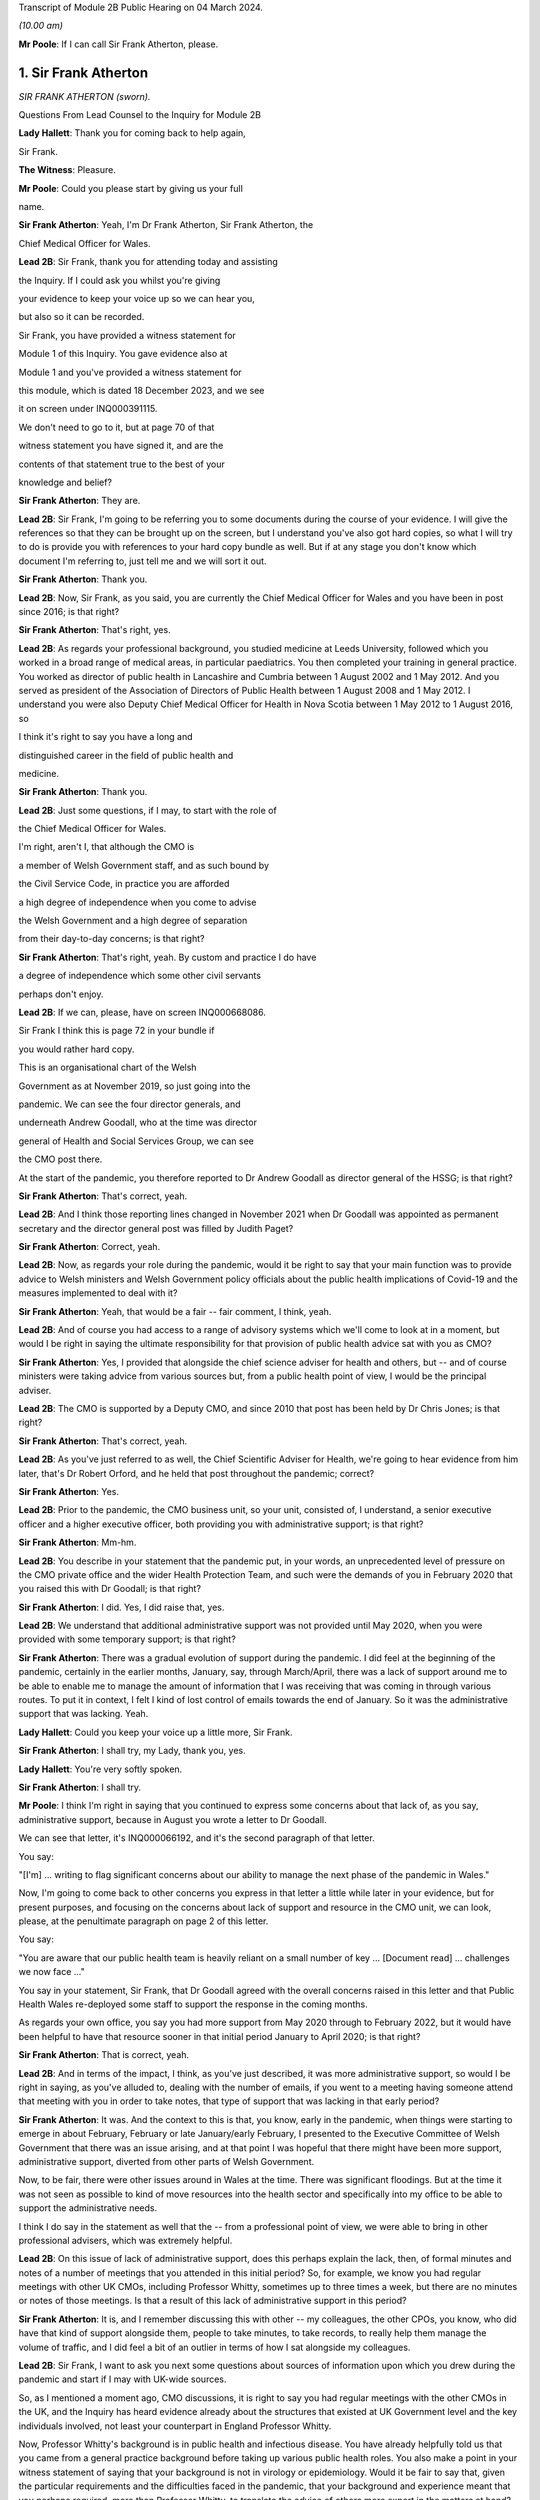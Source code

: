 Transcript of Module 2B Public Hearing on 04 March 2024.

*(10.00 am)*

**Mr Poole**: If I can call Sir Frank Atherton, please.

1. Sir Frank Atherton
=====================

*SIR FRANK ATHERTON (sworn).*

Questions From Lead Counsel to the Inquiry for Module 2B

**Lady Hallett**: Thank you for coming back to help again,

Sir Frank.

**The Witness**: Pleasure.

**Mr Poole**: Could you please start by giving us your full

name.

**Sir Frank Atherton**: Yeah, I'm Dr Frank Atherton, Sir Frank Atherton, the

Chief Medical Officer for Wales.

**Lead 2B**: Sir Frank, thank you for attending today and assisting

the Inquiry. If I could ask you whilst you're giving

your evidence to keep your voice up so we can hear you,

but also so it can be recorded.

Sir Frank, you have provided a witness statement for

Module 1 of this Inquiry. You gave evidence also at

Module 1 and you've provided a witness statement for

this module, which is dated 18 December 2023, and we see

it on screen under INQ000391115.

We don't need to go to it, but at page 70 of that

witness statement you have signed it, and are the

contents of that statement true to the best of your

knowledge and belief?

**Sir Frank Atherton**: They are.

**Lead 2B**: Sir Frank, I'm going to be referring you to some documents during the course of your evidence. I will give the references so that they can be brought up on the screen, but I understand you've also got hard copies, so what I will try to do is provide you with references to your hard copy bundle as well. But if at any stage you don't know which document I'm referring to, just tell me and we will sort it out.

**Sir Frank Atherton**: Thank you.

**Lead 2B**: Now, Sir Frank, as you said, you are currently the Chief Medical Officer for Wales and you have been in post since 2016; is that right?

**Sir Frank Atherton**: That's right, yes.

**Lead 2B**: As regards your professional background, you studied medicine at Leeds University, followed which you worked in a broad range of medical areas, in particular paediatrics. You then completed your training in general practice. You worked as director of public health in Lancashire and Cumbria between 1 August 2002 and 1 May 2012. And you served as president of the Association of Directors of Public Health between 1 August 2008 and 1 May 2012. I understand you were also Deputy Chief Medical Officer for Health in Nova Scotia between 1 May 2012 to 1 August 2016, so

I think it's right to say you have a long and

distinguished career in the field of public health and

medicine.

**Sir Frank Atherton**: Thank you.

**Lead 2B**: Just some questions, if I may, to start with the role of

the Chief Medical Officer for Wales.

I'm right, aren't I, that although the CMO is

a member of Welsh Government staff, and as such bound by

the Civil Service Code, in practice you are afforded

a high degree of independence when you come to advise

the Welsh Government and a high degree of separation

from their day-to-day concerns; is that right?

**Sir Frank Atherton**: That's right, yeah. By custom and practice I do have

a degree of independence which some other civil servants

perhaps don't enjoy.

**Lead 2B**: If we can, please, have on screen INQ000668086.

Sir Frank I think this is page 72 in your bundle if

you would rather hard copy.

This is an organisational chart of the Welsh

Government as at November 2019, so just going into the

pandemic. We can see the four director generals, and

underneath Andrew Goodall, who at the time was director

general of Health and Social Services Group, we can see

the CMO post there.

At the start of the pandemic, you therefore reported to Dr Andrew Goodall as director general of the HSSG; is that right?

**Sir Frank Atherton**: That's correct, yeah.

**Lead 2B**: And I think those reporting lines changed in November 2021 when Dr Goodall was appointed as permanent secretary and the director general post was filled by Judith Paget?

**Sir Frank Atherton**: Correct, yeah.

**Lead 2B**: Now, as regards your role during the pandemic, would it be right to say that your main function was to provide advice to Welsh ministers and Welsh Government policy officials about the public health implications of Covid-19 and the measures implemented to deal with it?

**Sir Frank Atherton**: Yeah, that would be a fair -- fair comment, I think, yeah.

**Lead 2B**: And of course you had access to a range of advisory systems which we'll come to look at in a moment, but would I be right in saying the ultimate responsibility for that provision of public health advice sat with you as CMO?

**Sir Frank Atherton**: Yes, I provided that alongside the chief science adviser for health and others, but -- and of course ministers were taking advice from various sources but, from a public health point of view, I would be the principal adviser.

**Lead 2B**: The CMO is supported by a Deputy CMO, and since 2010 that post has been held by Dr Chris Jones; is that right?

**Sir Frank Atherton**: That's correct, yeah.

**Lead 2B**: As you've just referred to as well, the Chief Scientific Adviser for Health, we're going to hear evidence from him later, that's Dr Robert Orford, and he held that post throughout the pandemic; correct?

**Sir Frank Atherton**: Yes.

**Lead 2B**: Prior to the pandemic, the CMO business unit, so your unit, consisted of, I understand, a senior executive officer and a higher executive officer, both providing you with administrative support; is that right?

**Sir Frank Atherton**: Mm-hm.

**Lead 2B**: You describe in your statement that the pandemic put, in your words, an unprecedented level of pressure on the CMO private office and the wider Health Protection Team, and such were the demands of you in February 2020 that you raised this with Dr Goodall; is that right?

**Sir Frank Atherton**: I did. Yes, I did raise that, yes.

**Lead 2B**: We understand that additional administrative support was not provided until May 2020, when you were provided with some temporary support; is that right?

**Sir Frank Atherton**: There was a gradual evolution of support during the pandemic. I did feel at the beginning of the pandemic, certainly in the earlier months, January, say, through March/April, there was a lack of support around me to be able to enable me to manage the amount of information that I was receiving that was coming in through various routes. To put it in context, I felt I kind of lost control of emails towards the end of January. So it was the administrative support that was lacking. Yeah.

**Lady Hallett**: Could you keep your voice up a little more, Sir Frank.

**Sir Frank Atherton**: I shall try, my Lady, thank you, yes.

**Lady Hallett**: You're very softly spoken.

**Sir Frank Atherton**: I shall try.

**Mr Poole**: I think I'm right in saying that you continued to express some concerns about that lack of, as you say, administrative support, because in August you wrote a letter to Dr Goodall.

We can see that letter, it's INQ000066192, and it's the second paragraph of that letter.

You say:

"[I'm] ... writing to flag significant concerns about our ability to manage the next phase of the pandemic in Wales."

Now, I'm going to come back to other concerns you express in that letter a little while later in your evidence, but for present purposes, and focusing on the concerns about lack of support and resource in the CMO unit, we can look, please, at the penultimate paragraph on page 2 of this letter.

You say:

"You are aware that our public health team is heavily reliant on a small number of key ... [Document read] ... challenges we now face ..."

You say in your statement, Sir Frank, that Dr Goodall agreed with the overall concerns raised in this letter and that Public Health Wales re-deployed some staff to support the response in the coming months.

As regards your own office, you say you had more support from May 2020 through to February 2022, but it would have been helpful to have that resource sooner in that initial period January to April 2020; is that right?

**Sir Frank Atherton**: That is correct, yeah.

**Lead 2B**: And in terms of the impact, I think, as you've just described, it was more administrative support, so would I be right in saying, as you've alluded to, dealing with the number of emails, if you went to a meeting having someone attend that meeting with you in order to take notes, that type of support that was lacking in that early period?

**Sir Frank Atherton**: It was. And the context to this is that, you know, early in the pandemic, when things were starting to emerge in about February, February or late January/early February, I presented to the Executive Committee of Welsh Government that there was an issue arising, and at that point I was hopeful that there might have been more support, administrative support, diverted from other parts of Welsh Government.

Now, to be fair, there were other issues around in Wales at the time. There was significant floodings. But at the time it was not seen as possible to kind of move resources into the health sector and specifically into my office to be able to support the administrative needs.

I think I do say in the statement as well that the -- from a professional point of view, we were able to bring in other professional advisers, which was extremely helpful.

**Lead 2B**: On this issue of lack of administrative support, does this perhaps explain the lack, then, of formal minutes and notes of a number of meetings that you attended in this initial period? So, for example, we know you had regular meetings with other UK CMOs, including Professor Whitty, sometimes up to three times a week, but there are no minutes or notes of those meetings. Is that a result of this lack of administrative support in this period?

**Sir Frank Atherton**: It is, and I remember discussing this with other -- my colleagues, the other CPOs, you know, who did have that kind of support alongside them, people to take minutes, to take records, to really help them manage the volume of traffic, and I did feel a bit of an outlier in terms of how I sat alongside my colleagues.

**Lead 2B**: Sir Frank, I want to ask you next some questions about sources of information upon which you drew during the pandemic and start if I may with UK-wide sources.

So, as I mentioned a moment ago, CMO discussions, it is right to say you had regular meetings with the other CMOs in the UK, and the Inquiry has heard evidence already about the structures that existed at UK Government level and the key individuals involved, not least your counterpart in England Professor Whitty.

Now, Professor Whitty's background is in public health and infectious disease. You have already helpfully told us that you came from a general practice background before taking up various public health roles. You also make a point in your witness statement of saying that your background is not in virology or epidemiology. Would it be fair to say that, given the particular requirements and the difficulties faced in the pandemic, that your background and experience meant that you perhaps required, more than Professor Whitty, to translate the advice of others more expert in the matters at hand? Would that be fair?

**Sir Frank Atherton**: Well, I would certainly not have the level of understanding of infectious disease epidemiology that Professor Sir Chris Whitty would have, but I suppose I would argue that I was the only CMO who had formal public health training who had been involved, perhaps, in managing some of the previous incidents, epidemics, outbreaks, et cetera.

So I think when you look at the skills of chief medical officers, they can come from a range of backgrounds, of course. But what's really important is that you know the limits of your knowledge and can draw on knowledge that you don't personally have.

**Lead 2B**: The Inquiry heard evidence in Module 1 from Mr Gething that, as far as Wales was concerned, he said the relationship with the other CMOs was complicated by the fact that the CMO in England is not just a UK CMO but he or she advises the UK Government. So particularly in relation to areas that have UK-wide ramifications.

Did you encounter any problems in that regard, namely by the virtue that Professor Whitty was effectively wearing two hats, English CMO and UK Government adviser?

**Sir Frank Atherton**: It was never -- it never came to me as a problem at all, it never -- no, no.

**Lead 2B**: Now, prior to the pandemic, the UK CMOs tended to meet quarterly with the chairman of that meeting being rotated, and I understand during the pandemic those meetings became much more frequent and you describe in your statement that during the initial phase of the pandemic the UK CMOs would sometimes meet daily before you settled into a rhythm of weekly Friday morning meetings from around August 2020; is that right?

**Sir Frank Atherton**: That's correct, yeah.

**Lead 2B**: Now, those meetings, as I understand it, would be chaired by Professor Whitty. His office would act in effect as secretariat. As I understand it, any minutes or notes taken were not shared with other CMOs, so we don't have a joint agreed record of those meetings. Is that right?

**Sir Frank Atherton**: We do not.

**Lead 2B**: Assuming that you would have relayed those CMO discussions back to Welsh ministers and officials, didn't the absence of an agreed record of those meetings make that more difficult?

**Sir Frank Atherton**: I don't think it was a direct relay of the content of those discussions to ministers. What those meetings were about, they were fairly informal, and we were sharing information, it was about sharing intelligence information across the four nations. It wasn't -- if there were issues which arose which needed to be fed into ministers or into decision-making processes, then we would take those. But I would agree with your point that it would have been useful to have a record of them.

**Lead 2B**: So as a sort of lessons learned going forward, perhaps formal agreed minutes or records of those meetings would be useful?

**Sir Frank Atherton**: Some note would be useful.

**Lead 2B**: Now, we'll look at specific meetings that you attended in due course but is it right that the first meeting of the UK CMOs in relation to Covid that took place on 24 January 2020?

**Sir Frank Atherton**: That's my recollection.

**Lead 2B**: And having first heard about a novel coronavirus, I think in your statement you say, some time between Christmas and New Year 2019. Did you have any liaison with your CMO counterparts in the period between then and 24 January 2020?

**Sir Frank Atherton**: Well, really I can't remember, but I feel we must have done. I do remember, you know, Professor Sir Jonathan Van-Tam was leading on health protection issues in Chris Whitty's office, and I -- looking back, I feel sure he would have spoken to us or somehow communicated with us about the issue in China. So I'm sure there was some soft sharing of information before that time, but the first formal meeting, as you say, seems to be towards the end of January.

**Lead 2B**: Now, SAGE is another important body about which much was heard in Module 2. We understand that SAGE was first convened on 22 January 2020. You were not invited to attend SAGE until 11 February 2020. Do you think that you should have been invited to attend SAGE earlier than 11 February?

**Sir Frank Atherton**: I think it would have been helpful for Welsh Government to be represented. Whether it was me personally or not is a separate matter, but I do think it would have been useful to have Welsh representation.

**Lead 2B**: Were requests made prior to 11 February for there to be a Welsh representative at a SAGE meeting, do you know?

**Sir Frank Atherton**: Do you mean requests from Wales to --

**Lead 2B**: Absolutely.

**Sir Frank Atherton**: -- SAGE? I'm not aware of that, no.

**Lead 2B**: What steps did you take -- prior to 11 February, recognising that it would have been helpful for there to have been a Welsh representative at these earlier SAGE meetings, what steps did you take to ensure that there was such a Welsh representative?

**Sir Frank Atherton**: Well, as soon as SAGE started to meet formally and we started to get invitations, we made sure that we were represented through Professor Orford, of course, yeah.

It may well be, and I think in Module 1 Professor Vallance gave evidence on this, it may well be that an invitation may have come through the chief science officer, Welsh Government office. I don't know if that happened or not, but if it did, it didn't reach me.

**Lead 2B**: Perhaps we can explore that with Dr Orford, who we will be hearing from next.

The Joint Biosecurity Centre was established by the UK Government in June 2020, as I understand it, to provide evidence-based analysis and advice to inform local government and national decision-making in response to Covid.

You were a member of the JBC technical advisory board; is that right?

**Sir Frank Atherton**: That's correct, yes.

**Lead 2B**: Jo Trott, who's head of Covid-19 project team in the Welsh Government, says in her evidence to the Inquiry that data and intelligence received through the JBC was England-centric. Is that something you're able to comment on? Do you agree with those comments?

**Sir Frank Atherton**: I feel it may well have been in the early stages. JBC was set up as a completely new organisation, it built on some of the work that the former Public Health England had done, so, you know, initially I would agree with that. But I felt that as time went on during the pandemic the team, who I think were excellent, in JBC, technically excellent people, did go the distance to try to incorporate data from the other -- the other nations. So I feel it may have been an initial issue which was certainly resolved towards the latter stages of the pandemic.

**Lead 2B**: Moving away now from UK-wide sources of information and consider Welsh-specific sources. Start with Public Health Wales. You say in your statement you had a series of ad hoc meetings with Public Health Wales colleagues in February 2020. I assume, therefore, you didn't have any of those kind of meetings in January 2020; is that right?

**Sir Frank Atherton**: I really can't remember.

**Lead 2B**: Was there any record kept of those ad hoc meetings that started in February 2020 and continued into March?

**Sir Frank Atherton**: No.

**Lead 2B**: Do you think a record should have been kept or would it have been useful to keep a record of those meetings?

**Sir Frank Atherton**: It was always my practice to meet fairly frequently with the senior -- senior leaders in Public Health Wales. We're a small nation, we have very -- I would say very close working relationships, so I'm not sure that having a record of the informal catch-up information-sharing type meetings would be necessarily -- no, I'm not sure that would -- would be necessary. I think every time I meet Public Health Wales senior management, to have a record of that would be probably overly burdensome.

**Lead 2B**: Presumably these meetings in February and moving into March with Public Health Wales, they were discussing the evolving picture of the pandemic?

**Sir Frank Atherton**: Yes, it was really situational awareness, thinking about what was coming our way, thinking about how we might need to respond to it, yes.

**Lead 2B**: And, as you say, they were sort of information-sharing meetings. Would it not, in those circumstances, these fairly extraordinary circumstances, have been beneficial to have kept a record of those meetings?

**Sir Frank Atherton**: With the benefit of hindsight it may well have been useful.

**Lead 2B**: Did it become apparent when the pandemic struck that because the SAGE arrangement was a UK arrangement there was a need within the Welsh Government for a Welsh-specific scientific advice to be given to Welsh ministers?

**Sir Frank Atherton**: That was essentially the conclusion we reached and that was -- led to the set-up of the Technical Advisory Cell and Technical Advisory Group that Professor Orford and --

**Lead 2B**: As I understand it, TAC was set up in late February and sort of TAG followed on soon thereafter.

I just want to take you to an annual report, it's a 2018/2019 report entitled "Valuing our health".

I'm grateful. We can see that it's INQ000066189. And it's page 3, please, in the penultimate paragraph of that page we can zoom in there.

You say, and it's about five lines down on the right-hand side:

"We live in inter-connected world and recent events, such as the rise ... [Document read] ... need to strengthen this aspect of our public health system."

Was consideration ever given to establishing a structure such as TAG or TAC prior to the pandemic?

**Sir Frank Atherton**: The TAG or TAC, no. The arrangements that we looked to strengthen included putting additional investment into Public Health Wales to boost their capacity. So that was the main outcome, I think, of this annual report, which looking back was quite prescient really.

As regards TAG and TAC, I've always seen those as more akin to part of the emergency response, a technical group which you step up when you're managing an incident such as Covid.

Whether you need a standing arrangement for TAG or TAC I think is a different point.

**Lead 2B**: In your view would it be beneficial to have a standing basis for TAG and TAC?

**Sir Frank Atherton**: I think I'm fairly neutral on that point at the moment. I think having an arrangement which you can step up when it's needed is probably a better use of resources.

**Lead 2B**: Now, the Inquiry understands that TAG and TAC provided advice to you as CMO and that you would then advise Welsh ministers. Just help us, then, was your advice independent of TAG and TAC or were you a conduit of TAG and TAC advice?

**Sir Frank Atherton**: I think it evolved over time. I think in the initial phases, when TAG and TAC were set up, it tended to route to me and I would tend to pass that through to ministers. Later in the pandemic, not much later, probably by August or September in the first year, 2020, it became much more the process that TAG and TAC advice would go directly to ministers and I would, of course taking account of that advice, provide my separate account. But my advice tended, certainly to the Cabinet in the formal meetings, to be much more concise than the detail which TAG and TAC was providing to ministers.

**Lead 2B**: Sir Frank, I want to ask you some questions next about your initial understanding in this early period January to March 2020.

Now, as we've already touched on, you say in your statement that you first heard about the novel coronavirus some time between Christmas and New Year 2019, you had some high level discussions with the UK CMOs about what was happening in China and I think at that stage, you say in your witness statement, you saw the virus as very much contained in China, at that period; is that right?

**Sir Frank Atherton**: Yes, early days, yeah.

**Lead 2B**: And early January you say that there were three potential outcomes, so: first, the virus could just fizzle out; second, it could lead to limited regional spread in other Asian countries; or, thirdly, it could become a more widespread global issue. And your view at that stage, and one you say was shared with the other CMOs, was, based on experience of SARS, the virus most likely would fizzle out or be limited to Asia; is that right?

**Sir Frank Atherton**: It is. One caveat would be that that construct was really developed by Professor Sir Chris Whitty and shared with us and we all agreed that.

**Lead 2B**: On 24 January Dr Orford sent you an email.

If we could, please, have it on screen. It's INQ000252498. I'm grateful.

This email attached the minutes of the precautionary SAGE meeting that was held two days previously on 22 January.

Now, we know there were no Welsh representatives at that meeting but the minutes were then shared with Dr Orford two days later. We see from the bottom email -- please, it's the third paragraph:

"... it was decided that the [DAs] devolved administrations would go through their respective ... CMOs ..."

Prior to receiving that email from Dr Orford, were you aware of the decision that effectively intergovernmental liaison would be via the CMOs?

**Sir Frank Atherton**: I -- I wasn't really. I mean, I don't recognise the statement, "devolved CMOs ... will be liaising directly with the UK CMO", going through ... I don't really recognise what that's saying, as I look at it now. Yeah.

Sorry, can you repeat the question.

**Lead 2B**: So this is an email Dr Orford has passed on to you on 24 January, and this is the email reporting back from the precautionary SAGE on 22 January, and in that email it is saying:

"Today a COBR [has taken place] and it was decided that the devolved administrations would go through their respective devolved CMOs as they will be liaising directly with the UK CMO, Chris Whitty."

My question was, simply, prior to being sent this email by Dr Orford, did you know that what was being envisaged was effectively liaison happening intergovernmentally via the CMOs of the four nations?

**Sir Frank Atherton**: My simple answer would be no.

**Lead 2B**: No.

If we can have a look, please, at those minutes from that precautionary SAGE meeting.

So it's INQ000383581.

**Sir Frank Atherton**: Is there a --

**Lead 2B**: It's tab 7, I hope, in that hard copy in front of you.

**Sir Frank Atherton**: Thank you. Yeah.

**Lead 2B**: I'm going to look at page 2 of those minutes, and it's paragraph 23.

**Sir Frank Atherton**: Yeah.

**Lead 2B**: Under the heading "UK head readiness and planning", the actions that were being taken at this time were testing, and the minutes read:

"The UK currently has ... [Document read] ... tract sampling."

Then the next paragraph, paragraph 24:

"DHSC is developing advice for UK healthcare workers on testing potentially infected individuals."

Then skip a paragraph, paragraph 26:

"DHSC and PHE [Public Health England] were also preparing plans for isolating potentially infected individuals and the follow up of contacts."

Now, the actions referred there are all at UK level and also refer specifically to Public Health England.

What, if any, equivalent actions were being taken in Wales at this time? So this is 22 January 2020.

**Sir Frank Atherton**: So the initial -- this is about the development of testing and testing capacity and testing capability, and initially that really was a UK-based process, as is recorded there, quite rightly. The colleagues in Public Health England at Porton Down were developing tests. So that was certainly the case in January.

Into February, and as testing started to come onstream, because it was, initially it's true, available at UK-level only, in early -- in February and into March, we in Wales did look to develop our own testing processes. I had some reservations about that, because I wanted assurance from Public Health Wales that the testing that we were developing in Wales was robust, that it was as robust as the testing that was currently being done at Colindale. Sorry, I said Porton Down, I meant Colindale, in England. So the action in Wales was to develop our own testing processes so that we were not reliant on the Colindale testing.

**Lead 2B**: The Inquiry heard evidence at the end of last week from Dr Chris Williams. He said, talking about this stage, so late January 2020, most of the big decisions were being led by Public Health England and that the overarching plan was a UK one. Do you agree with that?

**Sir Frank Atherton**: Do you mean the overarching plan for testing or for managing the coronavirus pandemic?

**Lead 2B**: Managing -- so the bullet points from this, these SAGE minutes, it was, you're right, testing, but also isolation, so general management in this early stage of the coronavirus was a UK plan, is what Dr Williams said, and I just want to know whether you would agree with that?

**Sir Frank Atherton**: Yeah, I would agree with that in broad terms, yes.

**Lead 2B**: The same day, so this is 24 January 2020, Chris Whitty convened a UK CMOs call and it was at that point, 24 January, you say in your statement that Covid-19 was discussed as a real potential threat to the UK.

Now, do you think at this stage, late January, that the potential threat posed by Covid-19 was recognised sufficiently quickly within Wales and the Welsh Government?

**Sir Frank Atherton**: I think by this stage it was increasingly apparent that that optimistic scenario of it fizzling out in China was not going to happen. So from a technical point of view it looked more likely that there was going to be spread beyond the boundaries of China and that was already starting to happen.

I think as I said earlier, my -- I -- my response to that was to discuss this with, obviously with my director general, Andrew Goodall, and he then suggested we take the issue to the Executive Committee of Welsh Government. So we did have a discussion with the Executive Committee of the Welsh Government about coronavirus. It was determined that it would be -- as I recall at that meeting, it was determined that we would continue to manage this as a health issue and keep an eye on what was happening. Of course by that time there were no cases yet. Certainly in Wales. I don't think there were any cases in the UK either.

**Lead 2B**: Now, the First Minister, Mr Drakeford, has said in his evidence to the Inquiry that on this day, so on 24 January, you advised him that there was a significant risk the virus would arrive in Wales. Do you recall giving that advice to the First Minister?

**Sir Frank Atherton**: I don't recall it, but I'm sure that's correct.

**Lead 2B**: Now, despite that advice about a significant risk of the virus arriving in Wales, Covid-19 is not discussed by the Welsh Cabinet until 25 February. Does that surprise you?

**Sir Frank Atherton**: I don't set the agendas for the Cabinet. I think the -- from what you're saying it's obviously the case that there were informal discussions between me -- I was keeping Andrew Goodall involve -- informed, the health minister informed and the First Minister informed informally. So it doesn't particularly surprise me, given everything else that was happening in Wales, including the management of the flooding. But of course I wasn't a member of Cabinet, I didn't go to Cabinet.

**Lead 2B**: Given the significant risk, as you saw it and advised the First Minister about it, that the virus would arrive in Wales, what infection control measures were put in place at this stage, so we're still end of January 2020 to minimise the public health risk in Wales?

**Sir Frank Atherton**: I can't point to specific protections that were put in place, but really this was a time when, in Wales, and I'm sure in the other nations as well, we were starting to think about what the possible consequences might be. We were thinking about how we might manage individual outbreaks, how we might scale up any response that we needed to have. So it was at the start of that -- we were at the start of that journey of thinking of how we actually scale up responses.

Of course saying that it's going to arrive in Wales doesn't mean that it's going to be a pandemic. We didn't know by that point that it was going to be a pandemic. We had to prepare for something. I think the language we often used at that time was we needed to hope for the best but prepare for the worst.

**Lead 2B**: Now, at this stage and wearing your lead director of HEPU, which the Inquiry heard quite a lot about in module 2, so that's the HSSG Health Emergency Preparedness Unit, so wearing your HEPU hat, did you have any concerns regarding the capacity of the NHS to respond to a high-consequence infectious disease?

**Sir Frank Atherton**: I'm not lead of the Health Emergency Preparedness Unit. I think that's -- you're referring to a colleague of mine that -- this sits within the ... the -- I'm not the technical lead of the HEPU.

**Lead 2B**: So --

**Sir Frank Atherton**: Sorry, there is an officer within the Office of the Chief Medical Officer who does report to me on that.

**Lead 2B**: So in your position as CMO, did you have any concerns regarding the capacity of the NHS to respond to a high infectious disease at this stage, late January 2020?

**Sir Frank Atherton**: I suppose I had two -- two concerns. I think late January was before we were seeing the issues arising in Italy, where -- when Covid first broke out of China, of course, it appeared in Italy, and later in the pandemic, but it was into late February really, we were starting to see issues of capacity there, and at that point I think it's fair to say we all got very worried about the NHS capacity. Yes.

**Lead 2B**: Dr Sandifer, who as you know between January and November 2020 he was the lead strategic director in Public Health Wales for Covid-19, he's told the Inquiry that, with the exception of yourself, the CMO and your staff, he did not see the same awareness of and urgency about Covid across the rest of the Welsh Government, and he says what he thinks was missing in those first few weeks between 8 January and 20 February was, in his words, national strategic leadership and co-ordination from the Welsh Government, do you share those views?

**Sir Frank Atherton**: I think, looking back, I do share the view that the issue was managed too long as a health issue rather than as a cross-government issue, and that -- that I think, looking back, was a mistake.

I think as I've already said, in fairness, there were other major issues going on in Wales. There were significant floodings, there was the consequences of Brexit, et cetera. So there were other issues, but it was, I believe, managed too long as a purely health issue.

Now, interestingly, I think that was the case also in other nations, I think that was probably the case at UK level as well to a degree.

**Lead 2B**: Now, I think the First Minister in his written evidence has -- would tend to agree with what you've just said. He has rather candidly said in January to February 2020, Covid-19 was not a priority, and he talks about the flooding that you've also spoken about.

Going back to your comment that it was managed too long as a purely health issue, when do you think it should have been recognised that this was a cross-government issue that needed to be handled differently?

**Sir Frank Atherton**: I think once we started to see cases appearing -- once we started to see pictures in Italy of hospitals really running into stress and -- you know, so probably towards the middle, you know, middle of February probably, if you were to ask me to pin down a time.

**Lead 2B**: On 5 February you received an email from [redacted] that followed on from a UK CMO's call.

If we can, please, have INQ000383585.

Sir Frank, if you want it in hard copy it's tab 10 of your bundle.

**Sir Frank Atherton**: Thank you.

**Lead 2B**: This email provides a write-up of a call that Chris, presumably Chris Whitty, had with the directors of public health, and I'm just looking at the first bullet point, it says:

"CMO outlined current epidemiology of outbreak ... [Document read] ... reasonable worst case scenario planning."

Do you think that the use of pandemic flu for reasonable worst-case scenario planning was reasonable at this stage, so again this is early February, 5 February 2020?

**Sir Frank Atherton**: Yes, I do.

**Lead 2B**: The email goes on to state that the CMO agrees that planning for mitigation now is wise. Am I right that mitigation in this context refers to a set of actions and measures aimed at reducing the spread of the virus and minimising its impact obviously on public health?

**Sir Frank Atherton**: Yes.

**Lead 2B**: Was mitigation planning being undertaken by the Welsh Government at this stage, early February 2020?

**Sir Frank Atherton**: So in the same way that Chris Whitty was having discussions with the directors of public health in England, we were alerting the system in Wales. I don't have a record of them, but I used to meet with the -- and I still do meet with the directors of public health on a regular basis. So we had been having discussions there.

There was a parallel strand, of course, around keeping chief executives of the health boards aware of the situation. That was led by Andrew Goodall and he would invite me to meet with the chief executives, often by telephone, as well. I'm sure there's records of those discussions.

So mitigation planning for the -- what might be coming would have been -- was starting about the same time in Wales, yes.

**Lead 2B**: If I could ask you, please, to have a look at another email, it's an email of 20 February 2020.

It's INQ000383626.

It's an email from Dr Orford providing you with an update on SAGE. It's tab 109, I hope, in your hard copy bundle, but we can probably enlarge it on the screen for you.

It's the sixth bullet point that I am interested in. So this is Dr Orford updating you from SAGE, he says:

"Likely that UK testing has missed 40% of positives, due to delay in testing versus detectability of virus."

Then the next bullet point, please:

"75-80% likelihood that virus is already in circulation."

Now, pausing there, this is 20 February, would you agree this meant containment had failed by 20 February?

**Sir Frank Atherton**: I'm not sure I would agree that containment had failed. The plan, of course, that was developed, you know, had containment as the initial step and then mitigation later, but, you know, we hadn't had a lot of cases in the UK at this point, and early in a pandemic, early in any infection, when you have sporadic cases, you have an aspiration and a hope that you can contain them by contact tracing around the patients, and that was the initial approach we took in Wales. As you get more and more cases, then that becomes untenable and then you move to the delay phase and what became the coronavirus control plan.

**Lead 2B**: Just a couple of bullet points up, I think it's the fifth bullet point, it says:

"From cruise ship -- 30-50% asymptomatic mild."

This is a reference to the Diamond Princess. Do you consider that there was sufficient evidence as of 20 February to consider asymptomatic transmission was at least likely?

**Sir Frank Atherton**: I think our understanding of asymptomatic transmission -- are you talking about asymptomatic infection or asymptomatic transmission?

**Lead 2B**: Transmission.

**Sir Frank Atherton**: Our understanding grew gradually throughout the pandemic. At the early stages of the pandemic, initially we thought that asymptomatic infection was unlikely but that proved not to be the case, that people could be infected but not know it, not have symptoms. Asymptomatic transmission I think became apparent later on.

I think that this line actually says that 30 to 50% of the -- I think this is about asymptomatic infection as opposed to transmission, but I could be wrong.

**Lead 2B**: The First Minister in his written evidence has said the Welsh Government considered asymptomatic transmission but concluded that there was insufficient evidence upon which to base operational decisions, but as the risk became more well understood operational decisions were adapted accordingly.

Would you agree that, on a precautionary basis, asymptomatic transmission should have been considered as a likelihood as early as 20 February and operational decisions adapted accordingly?

**Sir Frank Atherton**: I can only really repeat what I say, which is that our understanding grew gradually. I'm not quite sure I know what operational decisions might have been differently managed, when you talk about the precautionary principle.

**Lead 2B**: We could, please, look at the Welsh Cabinet meeting that I mentioned earlier. It's 25 February.

The minutes of that are at INQ000129852.

Sir Frank, it's hard copy bundle, if you want it, it's tab 17.

Looks as though from these minutes there were five items on the agenda, and if we can please go to the penultimate page, page 6, under "Any other business", there is here the first mention of Covid-19. It's addressed as the last item on the agenda. Paragraph 5.1:

"The Minister for Health and Social Services provided ... an update on the Coronavirus ..."

Then paragraph 5.3, Mr Gething informed Cabinet that:

"The worldwide response was still in the containment stage and there had been no imported cases into the UK."

Now, that's not correct, is it? At the COBR meeting you attended with the First Minister on 18 February, that confirmed that there were nine positive cases in the UK.

**Sir Frank Atherton**: That may well be the case. I really don't recall. I don't think I was at this particular Cabinet meeting.

**Lead 2B**: No, Sir Frank, you weren't at the Cabinet meeting, you were at a COBR meeting on 18 February where it was confirmed that there were nine positive cases in the UK, and I just wanted your views here, where it's being said by Mr Gething that there were no imported cases into the UK; that's just not right, is it?

**Sir Frank Atherton**: From what you say, it can't be.

**Lead 2B**: So it looks as though the Welsh Government appear to be proceeding on the mistaken basis on this 25 February meeting, first Cabinet meeting to discuss Covid, that the virus had not yet hit these shores when it plainly had. Would you agree?

**Sir Frank Atherton**: From what you say, that seems to be the case.

**Lead 2B**: Looking at these minutes there's no consideration by Cabinet of what steps should be taken to stop the virus from spreading, what infection control measures needed to be thought about and put in place. Does it surprise that those type of discussions are not minuted, being this, the first discussion about Covid by the Welsh Cabinet?

**Sir Frank Atherton**: No, as I say, I'm not a -- at that stage I didn't routinely attend Cabinet, I wasn't at this particular Cabinet. My reading of Cabinet minutes is that they tend to be fairly anodyne notes, they don't contain the depth of discussion, often, which -- which goes into them, they tend to be rather terse summaries, which is what I would interpret this as being.

**Lead 2B**: You attended a COBR meeting on 2 March. That was the first COBR meeting that was chaired by Mr Johnson. We've got the minutes of this meeting.

It's INQ000056217. I'm grateful.

Sir Frank, if you wanted a hard copy, it's tab 22, but again I think we'll try to zoom in.

It's page 5, paragraph 2 I'd like to take you to, please. Paragraph 2 on that page, starting:

"The CHAIR invited the Government Chief Medical Officer ... and the ... GCSA to provide a situation ... [Document read] ... there was now sustained community transmission."So this is now 2 March. It's nearly a week since the first Covid was first discussed by the Welsh Cabinet, in the minutes we've just seen. It's ten days after the lockdowns imposed in northern Italy that you've mentioned. There have been cases in the UK since late February, and in fact the first case in Wales on 28 February. And COBR is being told here that contact tracing for the source of infection for the last two cases had not been successful and there was sustained community infection both in France and Germany.

Did you understand, attending this meeting, that containment had been lost, the virus was now in the UK and was spreading?

**Sir Frank Atherton**: I don't think it had been quite lost at this point, but we were certainly moving in that direction.

**Lead 2B**: On 3 March, so this is the day after these minutes and this meeting of COBR, saw the publication of the coronavirus action plan.

I'm grateful, INQ000066061.

If we could have a look at page 10, paragraph 3.9, please. The plan sets out the four nations approach with which we're all very familiar: contain, delay, research, mitigate.

Did you consider the degree to which containment had already been lost and therefore a strategy in this document being published on 3 March referring to containment was a failed strategy?

**Sir Frank Atherton**: I don't know that containment had been lost by that stage. I think there was still an ambition that we may be able to contain it by the normal methods of public health management, that that was still an aspiration.

The other point I would make is, of course, these documents -- this was a UK-wide document, of course, which was developed at a UK level, and they sometimes take, you know, time to appear, time to go from the thinking to the actual publication. And of course at this time, as you doubtless know, things are moving at a very fast pace.

**Lead 2B**: I want to -- still trying to move through this period chronologically, but just take us -- a step to the side to deal with mass gatherings if I may.

On 11 March, the Inquiry has seen evidence that Gareth Davies, the then chairman of the Welsh Rugby Union contacted the First Minister's office to express his concerns about the Six Nations rugby match between Wales and Scotland that was scheduled for that Saturday 14 March here in Cardiff at the Principality Stadium. He was concerned about that match going ahead. I understand that you were invited to speak to the Welsh Rugby Union. And before we sort of look at the advice that you gave them if we can just put this in context.

On 12 March you had dialled into a COBR meeting at which this issue of mass gatherings was discussed. If we can please have those minutes, it's a hard copy tab 30, Sir Frank.

But it's INQ000056221, and particularly I'd like page 5, paragraph 5 and the third bullet point towards the bottom of the page pulled up, please, thank you very much.

Now, this notes that:

"The hardest intervention to call was whether to cancel mass gatherings as the evidence was not there, especially for outdoor events."

Then if we can go over the page, page 6, and I think it's the ninth bullet point, it starts:

"... Scottish [Gov] ... minded to advise ... [Document read] ... more than 500 people."

Yes, I'm grateful.

"... minded to advise against gatherings of more than 500 people."

So as to ensure frontline emergency workers were able to prioritise the response to the pandemic.

Then if we can go to page 8 of these minutes, please, at paragraph 15.

The UK Government took the decision not to prohibit mass gatherings but it is noted here, it's about four lines in, that the Prime Minister "respected the Scottish Government's decision to cancel mass gathering[s] to manage pressure on emergency responders".

Now, my question is simply this: would you agree that banning mass gatherings so that public emergency services are not displaced would seem to be a pragmatic approach?

**Sir Frank Atherton**: I think with the benefit of hindsight I would agree with that, and I would also think that there may well have been an advantage in terms of public communication, because it would have given a signal to the public.

But the context of this, of course, was twofold. First of all, in the pandemic flu planning, which we were to some degree still following, the issue of cancelling mass gatherings had been considered, but in -- the flu plan, that was discounted as not likely to be affected.

And I believe that SAGE had also looked at mass gatherings and the -- both the benefits of cancelling them and the potential downsides, the potential risks of cancelling them, and that people might gather in small numbers in pubs, restaurants, clubs, on trains, whatever.

So I think, you know, that's a long way of saying yes. I do think that there may -- preserving the pressures on the emergency services should have been a factor, it should have been a consideration. Communications with the public should have been a consideration, but we were following the SAGE advice.

**Lead 2B**: What about the impact on public behaviour? If you allow a mass gathering to go ahead, doesn't it rather send a message to the public that everything's fine?

**Sir Frank Atherton**: That's the point I was making.

**Lead 2B**: I mean, you're right, the advice from SAGE, and it's recognised in these minutes, that the science -- science wasn't there. But even if the events themselves were not major vectors for transmission, isn't the foreseeable issue people attending pubs and bars, which might not have occurred had the events been cancelled? So you wouldn't get, for example, the 20,000 Scottish rugby fans that arrived in Cardiff ahead of the match that was scheduled for that Saturday. So do you agree it would have been prudent to have advised against ass gatherings going ahead?

**Sir Frank Atherton**: With the benefit of hindsight I think that would have been a useful thing to do, I think that's a lesson that we should learn into future pandemics, yeah.

**Lead 2B**: Now, the decision to lock down, as we all know, was made on 23 March, it was announced that evening by Mr Johnson and then the First Minister of Wales. You say in your witness statement:

"I was not consulted on the UK national lockdown ... I do not recall a CMO discussion or formal change in our advice which led to this decision."

And you say:

"This was a decision by ministers at COBR -- led, I understand, -- by the UK Government. The reality was that people were dying, we were looking at what was happening in Europe and in particularly in Italy at that time and had no choice but to act on the modelling that was being presented."

Do you think you should have been consulted about the decision to lock down?

**Sir Frank Atherton**: I do think Welsh Government should have been consulted. This was a time when things were moving exceptionally fast and up till quite a late point in the run-up to 23 March the assumption that we were all working to was that we needed to reduce the amount of infection but not to reduce it to a level where there would be a bounce-back. There was a kind of famous graphic that was used I think by Professor Sir Chris Whitty and Sir Patrick Vallance, which showed that -- the possible negative effects of flattening the curve too much and suppressing viral transmission too much, and there was a visceral fear that if we did that the virus would bounce back and bounce back in the winter months, when we were even less able to deal with it.

So that was the thinking, up till quite a late period leading up to 23 March. It was really in those few days, probably between 16 and 23 March, I think, that the pictures from Italy, the -- looking at what was happening in Italy, looking at the rate of trans -- of increase of infection in the UK led to the realisation at a UK level that that way of managing the pandemic was untenable, and so it felt like an emergency handbrake being pulled. But it was pulled by the Welsh -- by the UK Government and we were -- we certainly felt that it was appropriate to do that by that stage, so we would agree -- we agreed with the advice, ministers agreed with the decision, but ... yeah, that's how it played out, I believe.

**Lead 2B**: Had different actions been taken in the months leading up to 23 March could a national lockdown have been avoided in your view?

**Sir Frank Atherton**: I don't believe so, no.

**Lead 2B**: Sir Frank, I want to just change topic slightly and ask you some short questions just about the 21-day review process, because, as we know, once the Health Protection (Coronavirus Restrictions) (Wales) Regulations were made, they were required to be reviewed every 21 days, and you describe in your witness statement you contributed to that 21-day review process by providing advice to the Welsh Government based on an assessment of how any amendments to the restrictions would impact on the four harms that had been identified by Professor Whitty, those four harms being: first, direct harm to individuals; second, indirect harm; third, harms from non-Covid illness; and fourth, socioeconomic and other societal harms.

Now, it's right, isn't it, that in Wales a fifth harm was added to that last, namely the way Covid has exacerbated existing or introduced new inequalities into Welsh society, that's right --

**Sir Frank Atherton**: That's right, yes.

**Lead 2B**: Now, that fifth harm, as I understand it, was added in July 2021 on the advice of TAC, is that right?

**Sir Frank Atherton**: Correct.

**Lead 2B**: Now, the Inquiry heard evidence last week about concerns being raised in early April 2020 about the disproportionate impact that the pandemic was having on vulnerable and at-risk groups and those with protected characteristics. Why did it take until July 2021 to add that fifth harm which dealt with those concerns about disproportionate impact?

**Sir Frank Atherton**: I think it was probably because TAC was extremely busy on a range of fronts, and it was something which itself -- was June really that late? It doesn't seem to me that late, given the -- given the pressures that were on TAC and TAG to do other work, particularly around the modelling and the thinking of where the pandemic was going. I think it was to Wales' credit that we did add that fifth element, and it speaks to the fact that we take inequality very seriously in Wales, but I don't think that that was an undue delay.

**Lady Hallett**: Was the fifth harm added in July '21?

**Mr Poole**: 2021, my Lady.

**Sir Frank Atherton**: Oh, I'm sorry, I thought it was 2020.

**Lady Hallett**: I didn't think --

**Sir Frank Atherton**: It was later than that, sorry, I beg your pardon.

**Lady Hallett**: -- Sir Frank had understood.

**Sir Frank Atherton**: I missed that. Thank you.

**Mr Poole**: No, Sir Frank, my understanding is it was July 2021.

**Sir Frank Atherton**: Yeah.

**Lead 2B**: In light of now realising it was now 2021, would you want to change your answer?

**Sir Frank Atherton**: So it would have been, it would have been better to recognise that formally earlier, but we -- it's not that we didn't recognise it or we weren't working on those fronts, there was a lot of activity going on, of course, around specific aspects of inequality, not least around trying to make sure that we protected the interests of people from black, Asian and minority ethnic groups but also other socio and economically deprived groups. So there was a lot of work going on, but I agree with you it would have been better to recognise it formally at an earlier stage.

**Lead 2B**: Now, Sir Frank, before we take a break in 15 minutes' time I just want to deal with, if I can, a topic, :outline:`face coverings`, which is an area where there was a difference of opinion between the four nations on this issue and just want to explore that with you.

On 11 May, the UK Government advised the public to consider wearing :outline:`face coverings` in enclosed public spaces such as shops, trains, buses, to obviously help reduce the spread of coronavirus.

Now, you issued a statement the following day in which you confirmed that you did not recommend the compulsory wearing of :outline:`face coverings` by everyone when they leave home and indicated that that should be a matter of personal choice. In your witness statement to the Inquiry you give three reasons for that. You say, first, you were concerned about the stock of PPE, and the priority was to ensure that there was :outline:`sufficient face masks for hospital and care staff`. Second, you say that you :outline:`thought the use of face coverings would promote risky behaviours`. And third, you say you were concerned that the :outline:`face coverings` being used in the UK did not generally meet WHO standards.

Now, as to your first point about a concern about a stock of PPE, had there been sufficient PPE would your advice have been different, Sir Frank?

**Sir Frank Atherton**: There were a number of issues around :outline:`face coverings`. The risk around PPE was not so much about :outline:`face coverings`, it was about :outline:`face masks`. I was very concerned -- and it was actually earlier than 20 -- than July, I think you mentioned. But my concern is early in the pandemic, when we were at risk of running out of PPE -- and I stress at risk, we never actually ran out of PPE in hospitals in Wales, but my concern was that there could be a leaching of a scarce resource towards :outline:`face coverings` in the community, use in the community which would have been inappropriate because it wouldn't have provided very much protection and could potentially denude the health and social care system from the vital resources that they needed.

**Lead 2B**: Had there not been a shortage, though, of PPE, would you have been advising that it was advisable to :outline:`wear a face mask`?

**Sir Frank Atherton**: No, they're two completely different things. The PPE that was being used in hospitals is :outline:`medical grade face masks`. The :outline:`cloth coverings` that we used in the community settings were a completely different thing. What I'm saying is that I was worried that insisting on :outline:`face coverings` in the community could in the early stage of the pandemic, when we were potentially short -- might face running out of PPE in hospitals, could have led to :outline:`face masks being diverted into face coverings`.

**Lead 2B**: As to your second point, namely the promotion of risky behaviours, what was the basis of that assumption? Did you seek advice from any behavioural scientists about concluding that :outline:`mask wearing` could promote such risky behaviours?

**Sir Frank Atherton**: It's an issue I believe that the TAC did look at as part of their assessment. What we did with :outline:`face coverings` was we repeatedly asked TAC, and scanned the international literature of course, for the :outline:`evidence about the effectiveness of face coverings`, and the answer continually came back that there was weak evidence of a small benefit.

So our approach in Wales, my approach in Wales was much more focused on working to maximise the benefit of the things which we absolutely knew would break viral transmission. So, yeah.

**Lead 2B**: In June 2020 the Minister for Health and Social Services and the First Minister requested specific advice on :outline:`face coverings`. That advice was sought in light of requirements being introduced in England mandating the use of :outline:`face coverings` in hospital settings and public transport.

Can I just look, please, at an entry from your notebooks, it appears to be dated 7 June.

It's INQ000327541. Yes, I'm grateful. It's page 61 of the notebook, and it's -- excellent.

There we can see it in front of you, it looks like it's dated -- top right -- "7/6/20", so June 2020. It appears to query whether there was sufficient evidence to suggest mandatory use. Is that what you're referring to in this entry?

**Sir Frank Atherton**: It probably is. I'm asking myself is there enough evidence to support mandatory use, yes.

**Lead 2B**: Sir Frank, as this is the first time that we've looked at a passage from your notebooks perhaps you can just help the Inquiry in this regard. Were these contemporaneous notes that you took personally? So, for example, would this have been something that you had written on 7 June 2020?

**Sir Frank Atherton**: It would have been something that I wrote then, but it's important to recognise these are not -- it wasn't a diary, it wasn't a -- it was really, I keep notebooks, if I'm going to meet with the First Minister or the health minister, just to kind of shape my thoughts and to create my thoughts as to what I need to brief them on, what I need to say to them, so it's very informal notes, yeah.

**Lead 2B**: If we could just have a look whilst we're here at the next page, page 62, at the top of the page, please.

There's a reference to I think it reads "political chazi" and "alignment". Can you help us, what are you referring to there? Were you concerned about Wales adopting a different approach to :outline:`face coverings` than the other nations?

**Sir Frank Atherton**: It's "political choice".

**Lead 2B**: "Choice", I'm sorry.

**Sir Frank Atherton**: It's really pointing out that, although I had reservations -- the political choice issue is about me saying -- I think, this is thinking back four years you understand -- that although I couldn't see a good argument for mandating public health -- mandating on a public health basis the use of :outline:`face coverings`, mandating as opposed to recommending -- I couldn't see it but I was recognising, and I was very clear with ministers, that there was a political choice to be made. And it was extremely difficult. I felt I was putting ministers in actually quite a difficult position because I was taking perhaps a slightly different position to my other CMO colleagues on this one. And the alignment issue is exactly that, the fact that it became confusing for the public that we were not aligned and that we were doing something slightly different on :outline:`face coverings`. So it was me, really, trying to make sure that ministers understood that this was their decision but my advice was that the evidence was not robust.

**Lead 2B**: Do you think that taking this stance, as you rightly observe different stance to your CMO colleagues in the other three nations, weakened public messaging?

**Sir Frank Atherton**: I think it probably did. And when I look back at all the time and energy that was spent in Wales thinking about :outline:`face coverings`, I do wonder whether it would have been a better decision just to simply align.

I did have one personal issue, which is around the use of the 1984 Public Health Act, because I believe, having used the 1984 Act in my career, that you need very good evidence in order to place restrictions under that Act. But I'm not a lawyer, something for which I occasionally give thanks.

**Lead 2B**: Now, Wales was obviously later than the other three nations when it came to advising or :outline:`mandating face coverings`, in large part, as I think you would acknowledge, based on your advice being given to Welsh ministers and the First Minister.

Just some dates: 28 April 2020, Nicola Sturgeon advised the use of :outline:`cloth face masks` in enclosed spaces on public transport; 7 May, Northern Ireland Executive recommended :outline:`face coverings` in enclosed spaces where social distancing not possible; similar advice in England on 11 May; and yet it was not until 9 June 2020 that the Welsh Government recommended :outline:`face coverings`.

Now, a number of your colleagues took a different view to you on :outline:`face coverings`. I mean, the Inquiry heard last week from Dr Chris Williams. He said he verbally argued in TAG in favour of :outline:`mandatory face coverings` and the First Minister has also said in his written evidence that he thought that they were useful in reinforcing the continued seriousness of the Covid-19 position. And we've heard in written evidence from Rebecca Evans, a Welsh minister at the time, taking a similar position.

Now, in a WhatsApp of 15 July 2020 -- we don't need it on screen, I'll just read it to you -- she said:

"One benefit of :outline:`masks` is that they are ... [Document read] ... can't see it."

I mean, to what extent did you consider and test those arguments and perhaps test them with the CMOs of the other three nations, or indeed the RCBI behavioural scientists that we heard about, for example Professor Ann John that we heard evidence from last week?

**Sir Frank Atherton**: Extensively, I would say. You know, I joined -- I didn't normally join TAC, but I did join for the discussion on :outline:`face coverings` about that time, and it was quite clear, and I think it's clear in the TAC advice, that opinion within TAC was divided, there were various opinions, so there was no very clear recommendation coming out of TAC?

As regards the WhatsApp from Rebecca Evans, I wasn't a party to any of that. But I would agree, and I think I've already made the point, that from a communications point of view it became very problematic and it became difficult I think for ministers to hold the line -- and eventually we moved along that axis from advisory to mandatory.

**Lead 2B**: Did you hear the phrase ":outline:`mask militancy`" being used at any stage?

**Sir Frank Atherton**: I don't recall it, no.

**Lead 2B**: Can we, please, have INQ000222863 on screen, which is a note.

It's hard copy tab 96, Sir Frank.

But this is a note from Jane Runeckles, Jane Runeckles being the First Minister's senior special adviser. It's dated 10 August 2020. Now, the second bullet point is recording a briefing given by yourself and Dr Orford to the First Minister on :outline:`face coverings`. As we see there:

":outline:`Face coverings` -- ... [Document read] ... really is your choice FM."

First Minister.

So this was obviously recognising that Wales is out of step with the rest of the UK but, as you say there, this was -- although you were providing the advice, as far as you're concerned this was a political choice for the First Minister and the Welsh Cabinet to make; is that right?

**Sir Frank Atherton**: That's correct, yeah.

**Lead 2B**: The fifth bullet point, please, on this note, the First Minister remarks that the public were "completely mystified" that :outline:`face masks were not mandated in supermarkets`. I mean, was that taken into account in the advice that you were giving the First Minister on this issue?

**Sir Frank Atherton**: I think that's the point I was making about I recognise that the position that we were taking in Wales was confusing to the public, and ... yes.

**Lead 2B**: If you had your time again, Sir Frank, would you have effectively :outline:`mandated the wearing of face masks` at the same time as, for example, the UK Government did in England?

**Sir Frank Atherton**: I think I probably would, with the caveat that I suspect it would have been subject to legal challenge because there wasn't very good evidence to support it. But yes, I think from all the time and energy that was spent on :outline:`face coverings`, it would have been better to align.

**Lead 2B**: On 11 September 2020 the First Minister issued a statement which confirmed that from the following Monday, 14 September, all residents in Wales over the age of 11 would be required to wear :outline:`face coverings` in public spaces such as shops.

Now, the Inquiry understands you did not provide advice on that decision, that was advice from the Deputy CMO, Chris Jones, Dr Jones. In summary, Dr Jones advised that as incidence has increased it was appropriate to move away from an advisory to a mandatory requirement to wear :outline:`face coverings` in indoor environments where social distancing is not possible or difficult to observe. At that stage, this is 11 September 2020, did you agree with Dr Jones' advice?

**Sir Frank Atherton**: I don't think I was around at the time. I think my personal view hadn't changed but I felt that Dr Jones was giving the ministers a way of resolving the problem that you just described about public communications, yeah.

**Mr Poole**: My Lady, if that's an appropriate point.

**Lady Hallett**: Yes, certainly. I shall return at 11.30.

*(11.13 am)*

*(A short break)*

*(11.30 am)*

**Lady Hallett**: Mr Poole.

**Mr Poole**: Sir Frank, on 3 June 2020 Kirsty Williams announced that schools would re-open in Wales on 29 June. The day after that announcement you gave a press conference in which you stated that your preferred option would have been to re-open schools in August to allow more time but that the unions did not agree to this, and so you said the second best option for re-opening schools in June was the one that was being adopted.

Why did you consider it necessary to make a public statement to the effect that the second best option of opening schools was re-opening on 29 June?

**Sir Frank Atherton**: I think I was asked to do that by our communications team. I can't remember the exact circumstances. The detailed discussions with politicians on this, and with the unions indeed, was held by my deputy, Chris Jones, but I was asked to front the media, the media aspect of that, yeah.

**Lead 2B**: Changing topic again, just briefly on the circuit-breaker, now, we know a circuit-breaker was first recommended by SAGE on 21 September 2020. That advice was reiterated by TAC in later September and then early October.

Given the advice that had been received as early as mid-September that a circuit-breaker was needed and would be most effective if implemented early and deeply, do you think that the Welsh Government should have implemented a firebreak lockdown sooner than they did?

**Sir Frank Atherton**: I think at that time it was obvious that infection rates were rising and rising fairly rapidly, so the advice from Public Health Wales and from TAC was quite clear that we needed to make an intervention. With all the interventions we made when the virus was on the rise, the approach that I was recommending was "go early and go hard". We learnt that really through the first wave and into the second wave.

So the simple answer is that the sooner it was implemented the better, and the length of it was quite important, because I think Public Health Wales at that time was advising that three weeks would have been preferable, but two weeks was the absolute minimum, and that's the advice I passed on to ministers. It certainly did have an impact in terms of reducing transmission, but the impact was relatively short lived.

**Lead 2B**: Sir Frank, moving forward quite considerably in the chronology to 27 November 2021, which is when Omicron was identified as a variant of concern.

If I could, please, ask you to look at, again, your notebook, there was an entry from 10 December 2021 that appears to relate to measures in response to Omicron. Now, your notebook entry, it's INQ000327548, please, in hard copy it's 77. On page 79, it's about nine lines down. The note reads:

"Likely move to [level] 4 prior to Christmas."

We see that, it's about four lines up from the bottom of the page, so it's been highlighted very helpfully for us, thank you.

Do you think that you had an unduly pessimistic view of the likely severity of the Omicron outbreak and the restrictions that were required?

**Sir Frank Atherton**: No, I don't. I think at that point we were looking at Omicron, we didn't know an awful lot about the Omicron, we understood it to have a high transmissibility advantage over previous strains of the virus, so we could see it starting to spread very rapidly. What we didn't know, what we couldn't know at that point was how path -- you know, the severity of the illness that it would cause. So I think that at that point I was -- obviously this note seems to suggest to me that I was thinking that we would have to go in towards a -- more of a lockdown sort of situation. As it transpired -- to your point about, you know, whether I was unduly pessimistic -- I was pessimistic but my pessimism was unjustified, and so we were lucky. But sometimes it's better to be wise than lucky.

**Lead 2B**: If we can, sticking with your notebook, have a look at page 101, please.

At the very bottom of the page there is an entry from 21 December 2021, it's the word, in capitals, "PROBLEM".

**Sir Frank Atherton**: Yeah.

**Lead 2B**: "I have given clear [advice] that L4 [so level 4] restrictions are needed. Ministers stuck on financial implications -- can afford L2 but not L4."

First of all, have I read that correctly?

**Sir Frank Atherton**: You have read it correctly, if I can read it correctly, but yes, that's what it says.

**Lead 2B**: Can you just explain to us that entry, was your view in effect that level 4 restrictions were needed but --

**Sir Frank Atherton**: Yeah.

**Lead 2B**: -- because of the economic or financial implications, the political decision was that they couldn't afford, effectively, to move to level 4?

**Sir Frank Atherton**: I have to confess I don't remember it well but that's what it reads like to me.

**Lead 2B**: Sir Frank, I would like to ask you next some questions now about shielding.

Now, on 16 March 2020, the Welsh Government, in conjunction with the UK Government, announced a package of measures advising those who were at increased risk of severely illness from Covid to be particularly stringent in following social distancing measures, and that group was then not contacted but were advised to take steps to reduce social interactions.

Do you think that group, that vulnerable group, should have been contacted at that stage, in -- so this is mid-March 2020?

**Sir Frank Atherton**: Sorry, I missed your question, they should have been -- you said they were contacted or --

**Lead 2B**: No, they were advised to take steps but they weren't at that point in time contacted, mid-March.

**Sir Frank Atherton**: Well, the shielding process was managed in the early phase certainly as a four nations construct, really, so we were all trying to stay aligned on shielding, but I think you're right, it moved from advisory to -- it was never instruction, it was never a directorate, but the writing out process. Is that what you're asking about, about the formal writing out?

**Lead 2B**: So on the -- perhaps if I can help you. So I was asking you about 16 March, and then on 24 March that is when you wrote to almost 100,000 people who had been identified as most vulnerable, and advised them to stay at home for 12 weeks. How were those people identified, those 100,000?

**Sir Frank Atherton**: Yeah, it was quite a difficult, quite a complex process. The people in that group were identified initially at a UK level -- in England actually, an England level, through their information -- their informatics systems. Our informatics systems were slightly different, and not aligned, and so it was actually quite a mammoth task for our IT folks and to clinicians to work -- to develop a similar list in Wales. So we identified them in that way, that's how we created our shielded group.

**Lead 2B**: I think I'm right in saying you also asked GPs to make clinical judgements in relation to their patients in order to identify the most vulnerable patients. Can I ask you this: do you think that ran a risk of inconsistent practices being adopted in relation to identifying who were the most vulnerable in society?

**Sir Frank Atherton**: Yes, but we were keen that, given the risk of missing people off the list, and given the fact that GPs know their patients far better than a computer system run at national level does, that GPs had the power to add people to the list if they -- in their judgement, that person was at significant risk.

**Lead 2B**: Now, just by way of chronology, there were changes to the shielding policy introduced on 4 June 2020. On 22 June England announced that those shielding could meet in groups of six outdoors and could form a bubble with an extended household from 6 July. And then on 29 June it was announced that those shielding in Wales would be able to form part of an extended household from 6 July. Shielding was then paused in England on 1 August. I think in Wales shielding continued until at least 16 August. Can I just ask you to, please, look at a notebook entry.

It's INQ000327541.

It's page 56, and we see in the middle of that page -- it's a sort of spike diagram, you see the words "Shielded group" in the centre, and one of the options or one of the references is to continue until 16 August.

What is being considered here? Is this whether shielding should continue in Wales beyond that in England?

**Sir Frank Atherton**: Again, it's difficult to recall from that note, but my recall of the issue was that we tried, as a four nations, to make common decisions on this, on when to pause shielding, and so, as you rightly say, England went on 1 August. I think ministers had had some discussion with patient interest groups -- it was either that or it was with the social forum, and had made a commitment to continue to the 16th. So I think that was the -- I think, if I recall correctly, that was the reason why we went -- we paused it a little bit later in Wales than in England.

**Lead 2B**: If we can just finally turn over the page, I think it's page 57 -- I'm grateful -- we see there there's another spider diagram, and in the middle the word "Omnishambles"?

**Sir Frank Atherton**: Yes.

**Lead 2B**: What's that referring to?

**Sir Frank Atherton**: Well, reading at the side, the pieces off to the side, I mean, this represents a degree of frustration I think I had, which is that sometimes information came from UK level into Wales very late and left us on the back foot on some issues. So if I read down that list -- I mean, it seemed odd to me that at some point we were -- you know, the virus was relatively contained at this point, but -- we were lifting restrictions but other restrictions were being put in place, including :outline:`face coverings`, for example. Why were we doing that? Why was Scotland moving more on :outline:`face coverings` than -- at a time when we were relaxing other things? So it was a sense of frustration, I think, that were there things happening, that information was not being properly shared between policy leads in the different countries.

**Mr Poole**: Sir Frank, I'm grateful, they're all the questions I've got for you but there are some questions from the core participants.

**Lady Hallett**: Ms Heaven.

Questions From Ms Heaven

**Ms Heaven**: My Lady, let me just pull this forward.

Good morning, Sir Frank, I represent the Covid-19 Bereaved Families for Justice Cymru. Just a few short topics, please.

Can we start with the topic of :outline:`face coverings`, which CTI asked you about a moment ago, and I want to go back again to that press release of May 2020 that CTI just asked you about.

So just to be clear, this was at a time when Wales was the only nation in the United Kingdom not to recommend the use of :outline:`face coverings` and, as we've just heard, on 11 May Chris Whitty and the UK Government advised the public not to wear face coverings -- sorry, to :outline:`wear face coverings in enclosed public spaces`, and Sir Chris publicly stated that his advice was on the advice of SAGE.

Now, I'm just going to quote from your press statement from the Welsh Government website in part. What you state is this:

"I am :outline:`not recommending the compulsory wearing of face coverings` by everyone wherever they leave home -- this should be a matter of personal choice."

Then you said a second time:

"... I support the public's right to choose whether to wear them."

You also talk about your concerns around discrimination against those people who might not be able to :outline:`wear a mask`.

Now, you did obviously say a lot of other things in that press statement, but will you take it from me that you made those comments in that press statement?

**Sir Frank Atherton**: Yes.

**Ms Heaven**: Thank you.

Now, we know that the science that you were looking at at this time was no different from the science being looked at by all the other CMOs, and nevertheless you advised the Welsh Government to diverge.

You have just accepted to CTI that your stance weakened public messaging in Wales and was probably confusing, and of course you made that note in your diary on 7 June regarding political choice and aligned, and CTI took you to the Jane Runeckles note from 10 August which referenced the Welsh Government being an outlier and the public being completely mystified that you :outline:`won't mandate face coverings in supermarkets`.

So, Sir Frank, you made reference a number of times in your evidence to CTI to hindsight, but, reflecting on the evidence that I've just put to you, will you not accept to me that it was clearly obvious to you, as CMO at the time, that your divergent approach to :outline:`face coverings` was in fact confusing and indeed mystifying the Welsh public, and that this must have undermined the four nations response to this rapidly evolving threat? So will you accept that from me?

**Sir Frank Atherton**: No, I won't. I come back to the point that the evidence was very weak, :outline:`the evidence for face coverings was very weak`, and that was the evidence that we were all looking at.

**Ms Heaven**: But, Sir Frank, just to understand my question, what I'm putting to you is that you knew at the time that your advice, which was that Wales should diverge, was in fact confusing the Welsh public, because here we have in a note from August that the public were mystified; so you had appreciated that at the time, hadn't you?

**Sir Frank Atherton**: I had not. I think what you have to remember is that for every person, every group, that was advocating more :outline:`mandation of masks`, there was an equal and opposite group advocating that masks should not be used. The public was not aligned on that issue, there was no single public voice.

So, you know, if I look back to where I was at that time, I believe that my advice was appropriate.

**Ms Heaven**: Your role was to provide leadership to the public, wasn't it, and to be that single voice?

**Sir Frank Atherton**: My role was to provide advice to the ministers on the best approach to --

**Ms Heaven**: All right. Let's move on then.

You have been asked by CTI about what behavioural science and other expert advice you received and from whom to justify your advice on :outline:`face coverings`. Just to be clear and so that you understand, Ann John, who headed up the TAG behavioural subgroup RCBI, who gave evidence to my Lady last week, suggested that the divergent approach that Wales took was confusing and she thought it was damaging to public trust, and she gave the example of when you could :outline:`wear a mask` on the train in Wales but as you left Newport you could take it off. We can't see any evidence in the disclosure that you commissioned anybody to give you behavioural advice and to think about the theories that you had come up with to justify this divergent approach. So just to be absolutely clear, did you task Ann John to provide you with behavioural science advice on your theories and in particular risk behaviour and this risk of :outline:`mask discrimination`?

**Sir Frank Atherton**: That was the role I gave to TAC. TAC was commissioning the advice. Ann John I think was a member of TAG, the TAG, the broader Technical Advisory Group, and there was a behavioural science group that -- a subgroup of TAG. So I believe that they did adequately look at that issue.

**Ms Heaven**: Well, we haven't found it in the disclosure, so can you give us a bit more assistance: do you know when you got that advice from TAG, behavioural science advice?

**Sir Frank Atherton**: The advice I got from TAG was generally on :outline:`face coverings` as a whole and I would expect that that covered the behavioural science aspects which would have been dealt with by their subgroup.

**Ms Heaven**: Okay.

You have been asked about face mask militancy and the reason you have been asked about it is because we can see in the WhatsApps that this issue comes up from Welsh Government officials, this concern about not wanting to promote what's called :outline:`face mask militancy`.

Was this concept something that came from you?

**Sir Frank Atherton**: It's not a concept I've ever come across, really, I don't really know what it means.

**Ms Heaven**: Well, the idea that policy should be informed by a concern around people without :outline:`masks being discriminated` against by other people in public?

**Sir Frank Atherton**: No.

**Ms Heaven**: Okay.

Let's move on to my next topic, please, and it's care homes, and I'm going to show you a document in a moment, but before I do, let me just give you an introduction.

So we're going back now to the beginning of April, and this is the 8 April 2020 guidance for care homes called "Admission and Care of Residents during COVID-19, Incident in a Residential Care Setting in Wales". And this guidance, it was eventually signed off by yourself and Albert Heaney. Let me just read to you what it said:

"Negative tests are not required prior to transfers/admissions into the residential setting."

"Some of these patients may have COVID-19, whether symptomatic or asymptomatic ... these patients can be safely cared for in a care home if this guidance is followed."

So in other words, the Welsh Government introduced guidance that you signed off, envisaging and indeed requiring care homes from 9 April to admit people from hospitals where they had symptoms of Covid-19 without a test being required.

Now, the day before this policy was signed off by yourself, deputy chief inspector of Care Inspectorate Wales, Margaret Rooney, wrote an email raising concerns about this policy and you were copied in to this.

So if we could look at this document, please, INQ000336393, and it's the second page.

If you just indicate when you can see that, thank you.

So this is an email from Margaret Rooney, which is on the other page, but that's fine, we'll just stick with the cc. We can see there, can't we, that you're cc'd into that, Frank Atherton.

I won't read it all out. She's talking about the policy:

"Hi all,

"I can see this will go out from the [CMO] and Deputy Director General of Social Services and Integration. I have provided some comments ..."

If we go down to the last paragraph, that's what I want to ask you about:

"I think it is quite tricky to align the ... [Document read] ... say if the virus was to spread in such a care home?"

Okay, so before I ask you about this, context: we know at this stage Covid-19 was rapidly spreading through care homes, no doubt my Lady will be looking at it shortly, but it had come up in the Covid-19 core group meeting. The Welsh Government Local Association was so concerned that they demanded a meeting with Vaughan Gething, which happened on 3 April. And as we know, community transition at this stage is sustained in Wales.

So the first question is this: Margaret Rooney was right, wasn't she? Requiring hospitals -- sorry, care homes to accept patients with Covid from hospitals was completely inconsistent with the shielding advice that was being given in the community, and it obviously created a significant risk to life for this vulnerable cohort in care homes. Do you agree?

**Sir Frank Atherton**: So the advice note that you refer to that was sent out to the system was an advice note developed by Public Health Wales on how to effectively manage this situation.

We have to remember where we were at this point in the pandemic, that we were watching Italy -- hospitals filling up and falling over, and we were very anxious to avoid that in Wales and in the UK. The advice that Public Health Wales put together, which included the advice about how care homes could receive patients who had either been in contact with patients in hospital with Covid-19 or who had -- who were symptomatic, that advice took account of advice which was issued, I think it's -- you know, I think it was advice, from the British Geriatrics Society. So the common view was that care homes ought to be able to manage cases of infectious disease by isolating people within there.

Now, that's not an easy -- that was not an easy decision, I think, for ministers or for anybody to make. But it was in the context of the hospitals absolutely risking being overloaded and it was in the context of patients -- elderly people who were not affected by Covid, who were asymptomatic in hospital but potentially staying in hospital and becoming infected.

So it was an absolute imperative to get people back to the safest place where they could be. Now, these were difficult choices, but they were not easy choices, and the alternative of keeping everybody from a care home in a hospital setting would have led to negative consequences in a different direction.

So was the advice from -- Margaret absolutely wrote to us and rightly flagged the issue, but that had been taken into account by Public Health Wales as they drafted the guidance and by the British Geriatrics Society as they provided advice to us as well.

**Ms Heaven**: Okay. But just finally, then, this was at a time when Covid-19 was rapidly spreading in care homes, there was no PPE, there was no testing, and this was going to be symptomatic individuals being put into care homes, potentially in large numbers. So how did you, as CMO, signing off this policy, satisfy yourself that the rights of vulnerable people in care homes were protected and their lives were not being put at risk? How did you satisfy yourself?

**Sir Frank Atherton**: The first thing is the numbers were not large, they were not large. There was PPE, government had worked with the care home sector to make sure that they had access to PPE, although their prime responsibility, hopefully, the providers, was to provide PPE. So that was happening.

Public Health Wales had been very deeply involved with the care home sector in providing infection control advice. So those were the measures which were in place to enable people with any infectious disease, let alone whether it's coronavirus or any other infectious disease, to be managed safely in a care home.

Now, the other thing to remember, which is quite important, is that of course infection was coming into care homes from many directions, it was coming in largely from the community, and so it was really important that we provided that general advice on infection control to the care homes so they could manage people -- safely manage people coming in from the community and from hospitals. Now, that was not an easy task for the care homes, I absolutely accept that, that was not an easy task, but there was no safer alternative that we could see.

**Ms Heaven**: Finally, it wasn't long, was it, before this policy was reversed? I think it was about a week and a half. It's in the statement of Albert Heaney. That's correct, isn't it?

**Sir Frank Atherton**: I haven't read that statement.

**Ms Heaven**: Thank you, my Lady.

**Lady Hallett**: Thank you, Ms Heaven.

Ms Foubister.

Questions From Ms Foubister

**Ms Foubister**: Thank you, my Lady.

Good morning, Sir Frank, I represent John's Campaign

and Care Rights UK.

In May 2020 you expressed a concern about indirect

harm caused to young people and socially disadvantaged

groups in particular, and you suggested more information

was needed. Did you take any steps to investigate

indirect harms relating to other groups such as those

suffering from dementia or those suffering from

non-Covid medical conditions?

**Sir Frank Atherton**: I'm sorry, when you say I expressed a concern, where did

I express that concern? And can you --

**Ms Foubister**: So my reference is to paragraph 160 of your witness

statement. Perhaps we can pull it up or I can read out

what you say.

About halfway down paragraph 160 you said:

"I informed Ministers [this is around 7 May 2020, at

one of the 21-day reviews] that I was concerned about

indirect harms, especially for the young and for

socially disadvantaged groups and I suggested that we

needed more information on the nature of the indirect harm to these groups for future reviews."

So my question is around what other groups you were considering, in particular those suffering from dementia or other non-Covid medical conditions, and what steps you took to think about and investigate indirect harms for those groups?

**Sir Frank Atherton**: So there was a very real concern throughout the pandemic about the harms to -- you know, the non-Covid harms, which is what you're referring to, which could fall on, you know, many parts of the -- of society. We were worried about people's access to routine healthcare in particular. So there was quite a lot of work thinking about how we could boost general practice, how we could get back into -- you know, as the infections waves started to recede, how we could restart services for those vulnerable people that you're talking about.

**Ms Foubister**: And so, in around May, what steps were taken in relation to those groups?

**Sir Frank Atherton**: I can't tell you any specific steps, but there were -- there was a socioeconomic subgroup of -- which was set up under the TAC, I believe, which was led by our chief economist, and that was looking at the needs of particular groups such as that and trying to find ways to ameliorate the impacts, the negative impacts that lack of services might have on them.

**Ms Foubister**: Thank you.

Thank you, my Lady.

**Lady Hallett**: Thank you.

Does that complete the questions for Sir Frank?

**Mr Poole**: My Lady, it does.

**Lady Hallett**: Thank you for your help, Sir Frank.

I'm afraid I can't, again, give you a guarantee I won't

ask for your help again --

**The Witness**: Thank you, my Lady.

**Lady Hallett**: -- because of course we have the health

module to come, but thank you for your help so far.

**The Witness**: Thank you.

*(The witness withdrew)*

**Mr Poole**: My Lady, if I can call Dr Robert Orford, please.


